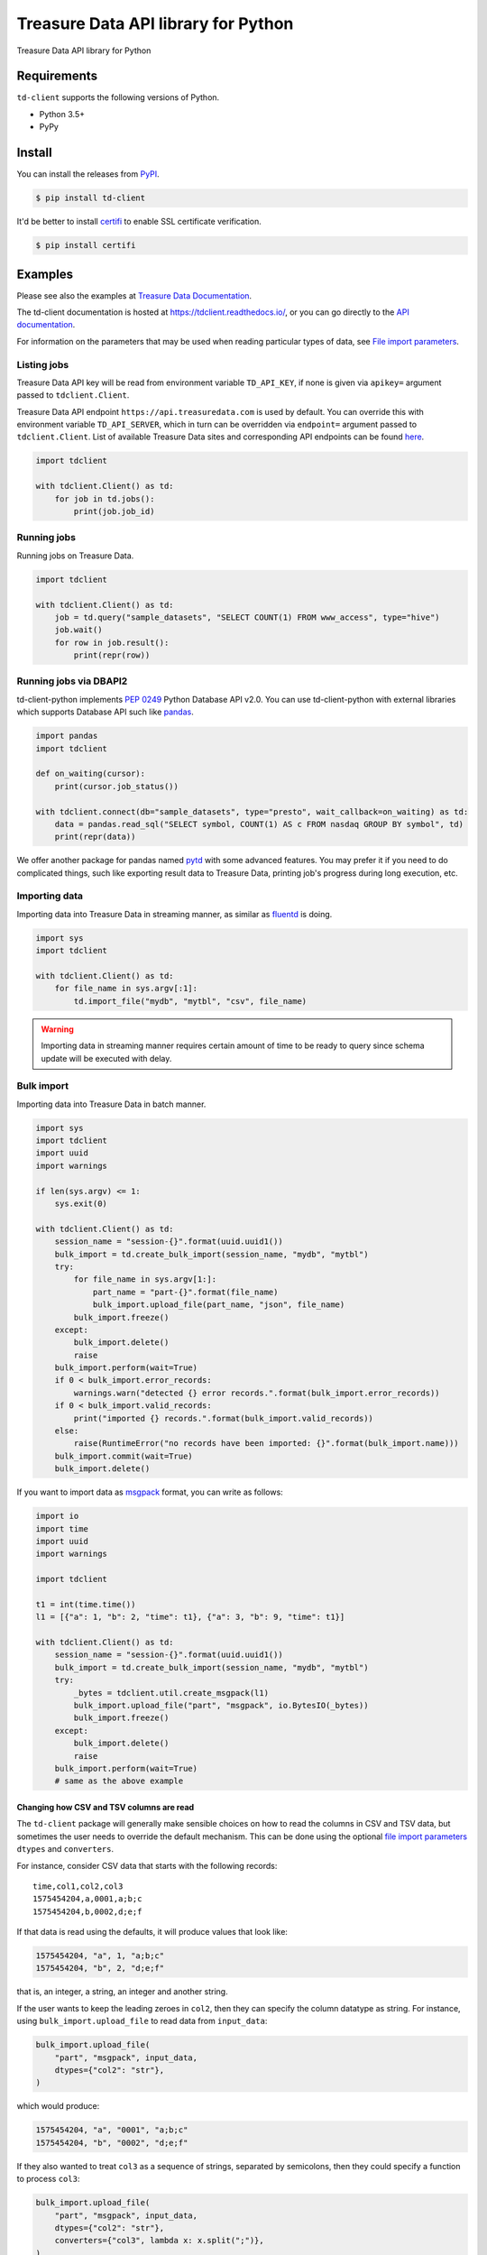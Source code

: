 
Treasure Data API library for Python
====================================


.. image:: https://github.com/treasure-data/td-client-python/workflows/Python%20testing/badge.svg
   :target: https://github.com/treasure-data/td-client-python/actions
   :alt: Build Status on GitHub ACtions


.. image:: https://ci.appveyor.com/api/projects/status/eol91l1ag50xee9m/branch/master?svg=true
   :target: https://ci.appveyor.com/project/treasure-data/td-client-python/branch/master
   :alt: Build status


.. image:: https://coveralls.io/repos/treasure-data/td-client-python/badge.svg
   :target: https://coveralls.io/r/treasure-data/td-client-python
   :alt: Coverage Status


.. image:: https://badge.fury.io/py/td-client.svg
   :target: http://badge.fury.io/py/td-client
   :alt: PyPI version


Treasure Data API library for Python

Requirements
------------

``td-client`` supports the following versions of Python.


* Python 3.5+
* PyPy

Install
-------

You can install the releases from `PyPI <https://pypi.python.org/>`_.

.. code-block:: sh

   $ pip install td-client

It'd be better to install `certifi <https://pypi.python.org/pypi/certifi>`_ to enable SSL certificate verification.

.. code-block:: sh

   $ pip install certifi

Examples
--------

Please see also the examples at `Treasure Data Documentation <https://tddocs.atlassian.net/wiki/spaces/PD/pages/1081648/Python+Client+for+REST+API>`_.

The td-client documentation is hosted at https://tdclient.readthedocs.io/,
or you can go directly to the
`API documentation <https://tdclient.readthedocs.io/en/latest/api/index.html>`_.

For information on the parameters that may be used when reading particular
types of data, see `File import parameters`_.

.. _`file import parameters`:
   https://tdclient.readthedocs.io/en/latest/api/file_import_paremeters.html

Listing jobs
^^^^^^^^^^^^

Treasure Data API key will be read from environment variable ``TD_API_KEY``\ , if none is given via ``apikey=`` argument passed to ``tdclient.Client``.

Treasure Data API endpoint ``https://api.treasuredata.com`` is used by default. You can override this with environment variable ``TD_API_SERVER``\ , which in turn can be overridden via ``endpoint=`` argument passed to ``tdclient.Client``. List of available Treasure Data sites and corresponding API endpoints can be found `here <https://tddocs.atlassian.net/wiki/spaces/PD/pages/1085143/Sites+and+Endpoints>`_.

.. code-block:: python

   import tdclient

   with tdclient.Client() as td:
       for job in td.jobs():
           print(job.job_id)

Running jobs
^^^^^^^^^^^^

Running jobs on Treasure Data.

.. code-block:: python

   import tdclient

   with tdclient.Client() as td:
       job = td.query("sample_datasets", "SELECT COUNT(1) FROM www_access", type="hive")
       job.wait()
       for row in job.result():
           print(repr(row))

Running jobs via DBAPI2
^^^^^^^^^^^^^^^^^^^^^^^

td-client-python implements `PEP 0249 <https://www.python.org/dev/peps/pep-0249/>`_ Python Database API v2.0.
You can use td-client-python with external libraries which supports Database API such like `pandas <http://pandas.pydata.org/>`_.

.. code-block:: python

   import pandas
   import tdclient

   def on_waiting(cursor):
       print(cursor.job_status())

   with tdclient.connect(db="sample_datasets", type="presto", wait_callback=on_waiting) as td:
       data = pandas.read_sql("SELECT symbol, COUNT(1) AS c FROM nasdaq GROUP BY symbol", td)
       print(repr(data))

We offer another package for pandas named `pytd <https://github.com/treasure-data/pytd>`_ with some advanced features.
You may prefer it if you need to do complicated things, such like exporting result data to Treasure Data, printing job's
progress during long execution, etc.

Importing data
^^^^^^^^^^^^^^

Importing data into Treasure Data in streaming manner, as similar as `fluentd <http://www.fluentd.org/>`_ is doing.

.. code-block:: python

   import sys
   import tdclient

   with tdclient.Client() as td:
       for file_name in sys.argv[:1]:
           td.import_file("mydb", "mytbl", "csv", file_name)


.. Warning::
   Importing data in streaming manner requires certain amount of time to be ready to query since schema update will be
   executed with delay.

Bulk import
^^^^^^^^^^^

Importing data into Treasure Data in batch manner.

.. code-block:: python

   import sys
   import tdclient
   import uuid
   import warnings

   if len(sys.argv) <= 1:
       sys.exit(0)

   with tdclient.Client() as td:
       session_name = "session-{}".format(uuid.uuid1())
       bulk_import = td.create_bulk_import(session_name, "mydb", "mytbl")
       try:
           for file_name in sys.argv[1:]:
               part_name = "part-{}".format(file_name)
               bulk_import.upload_file(part_name, "json", file_name)
           bulk_import.freeze()
       except:
           bulk_import.delete()
           raise
       bulk_import.perform(wait=True)
       if 0 < bulk_import.error_records:
           warnings.warn("detected {} error records.".format(bulk_import.error_records))
       if 0 < bulk_import.valid_records:
           print("imported {} records.".format(bulk_import.valid_records))
       else:
           raise(RuntimeError("no records have been imported: {}".format(bulk_import.name)))
       bulk_import.commit(wait=True)
       bulk_import.delete()


If you want to import data as `msgpack <https://msgpack.org/>`_ format, you can write as follows:

.. code-block:: python

   import io
   import time
   import uuid
   import warnings

   import tdclient

   t1 = int(time.time())
   l1 = [{"a": 1, "b": 2, "time": t1}, {"a": 3, "b": 9, "time": t1}]

   with tdclient.Client() as td:
       session_name = "session-{}".format(uuid.uuid1())
       bulk_import = td.create_bulk_import(session_name, "mydb", "mytbl")
       try:
           _bytes = tdclient.util.create_msgpack(l1)
           bulk_import.upload_file("part", "msgpack", io.BytesIO(_bytes))
           bulk_import.freeze()
       except:
           bulk_import.delete()
           raise
       bulk_import.perform(wait=True)
       # same as the above example


Changing how CSV and TSV columns are read
~~~~~~~~~~~~~~~~~~~~~~~~~~~~~~~~~~~~~~~~~

The ``td-client`` package will generally make sensible choices on how to read
the columns in CSV and TSV data, but sometimes the user needs to override the
default mechanism. This can be done using the optional `file import
parameters`_ ``dtypes`` and ``converters``.

For instance, consider CSV data that starts with the following records::

  time,col1,col2,col3
  1575454204,a,0001,a;b;c
  1575454204,b,0002,d;e;f

If that data is read using the defaults, it will produce values that look
like:

.. code:: python

  1575454204, "a", 1, "a;b;c"
  1575454204, "b", 2, "d;e;f"

that is, an integer, a string, an integer and another string.

If the user wants to keep the leading zeroes in ``col2``, then they can
specify the column datatype as string. For instance, using
``bulk_import.upload_file`` to read data from ``input_data``:

.. code:: python

    bulk_import.upload_file(
        "part", "msgpack", input_data,
        dtypes={"col2": "str"},
    )

which would produce:

.. code:: python

  1575454204, "a", "0001", "a;b;c"
  1575454204, "b", "0002", "d;e;f"

If they also wanted to treat ``col3`` as a sequence of strings, separated by
semicolons, then they could specify a function to process ``col3``:

.. code:: python

    bulk_import.upload_file(
        "part", "msgpack", input_data,
        dtypes={"col2": "str"},
        converters={"col3", lambda x: x.split(";")},
    )

which would produce:

.. code:: python

  1575454204, "a", "0001", ["a", "b", "c"]
  1575454204, "b", "0002", ["d", "e", "f"]

Development
-----------

Running tests
^^^^^^^^^^^^^

Run tests.

.. code-block:: sh

   $ python setup.py test

Running tests (tox)
^^^^^^^^^^^^^^^^^^^

You can run tests against all supported Python versions. I'd recommend you to install `pyenv <https://github.com/yyuu/pyenv>`_ to manage Pythons.

.. code-block:: sh

   $ pyenv shell system
   $ for version in $(cat .python-version); do [ -d "$(pyenv root)/versions/${version}" ] || pyenv install "${version}"; done
   $ pyenv shell --unset

Install `tox <https://pypi.python.org/pypi/tox>`_.

.. code-block:: sh

   $ pip install tox

Then, run ``tox``.

.. code-block:: sh

   $ tox

Release
^^^^^^^

Create and push a tag to GitHub, then creating a Release on GitHub will publish new version to PyPI.


Manual release
~~~~~~~~~~~~~~

If you want to release manually, you can upload by twine.

.. code-block:: sh

   $ python setup.py bdist_wheel sdist
   $ twine upload dist/*

License
-------

Apache Software License, Version 2.0
